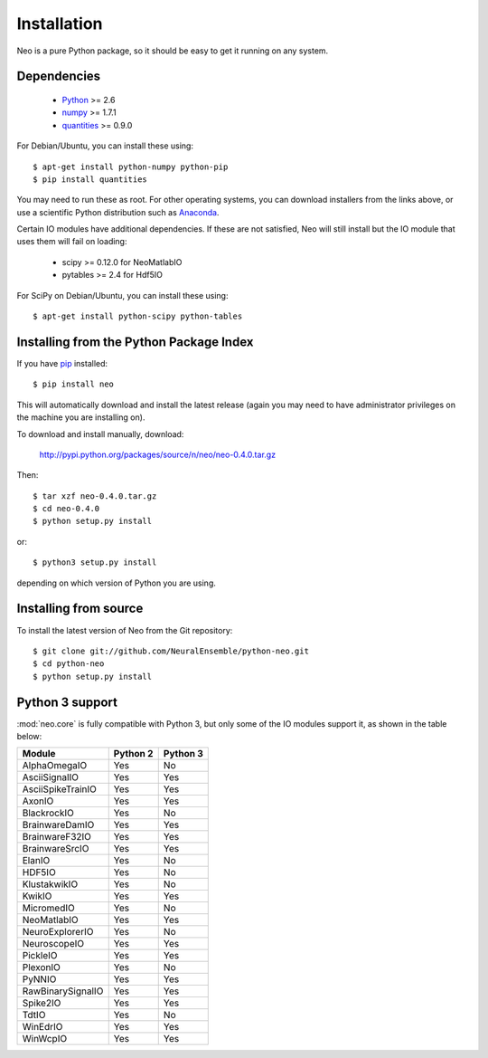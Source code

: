 ************
Installation
************

Neo is a pure Python package, so it should be easy to get it running on any
system.

Dependencies
============
  
    * Python_ >= 2.6
    * numpy_ >= 1.7.1
    * quantities_ >= 0.9.0

For Debian/Ubuntu, you can install these using::

    $ apt-get install python-numpy python-pip
    $ pip install quantities

You may need to run these as root. For other operating systems, you can
download installers from the links above, or use a scientific Python distribution
such as Anaconda_.

Certain IO modules have additional dependencies. If these are not satisfied,
Neo will still install but the IO module that uses them will fail on loading:

   * scipy >= 0.12.0 for NeoMatlabIO
   * pytables >= 2.4 for Hdf5IO

For SciPy on Debian/Ubuntu, you can install these using::

    $ apt-get install python-scipy python-tables


Installing from the Python Package Index
========================================

If you have pip_ installed::

    $ pip install neo
    
This will automatically download and install the latest release (again
you may need to have administrator privileges on the machine you are installing
on).
    
To download and install manually, download:

    http://pypi.python.org/packages/source/n/neo/neo-0.4.0.tar.gz

Then::

    $ tar xzf neo-0.4.0.tar.gz
    $ cd neo-0.4.0
    $ python setup.py install
    
or::

    $ python3 setup.py install
    
depending on which version of Python you are using.


Installing from source
======================

To install the latest version of Neo from the Git repository::

    $ git clone git://github.com/NeuralEnsemble/python-neo.git
    $ cd python-neo
    $ python setup.py install


Python 3 support
================

:mod:`neo.core` is fully compatible with Python 3, but only some of the IO
modules support it, as shown in the table below:

================== ======== ========
Module             Python 2 Python 3
================== ======== ========
AlphaOmegaIO       Yes      No
AsciiSignalIO      Yes      Yes
AsciiSpikeTrainIO  Yes      Yes
AxonIO             Yes      Yes
BlackrockIO        Yes      No
BrainwareDamIO     Yes      Yes
BrainwareF32IO     Yes      Yes
BrainwareSrcIO     Yes      Yes
ElanIO             Yes      No
HDF5IO             Yes      No
KlustakwikIO       Yes      No
KwikIO             Yes      Yes
MicromedIO         Yes      No
NeoMatlabIO        Yes      Yes
NeuroExplorerIO    Yes      No
NeuroscopeIO       Yes      Yes
PickleIO           Yes      Yes
PlexonIO           Yes      No
PyNNIO             Yes      Yes
RawBinarySignalIO  Yes      Yes
Spike2IO           Yes      Yes
TdtIO              Yes      No
WinEdrIO           Yes      Yes
WinWcpIO           Yes      Yes
================== ======== ========



.. _`Python`: http://python.org/
.. _`numpy`: http://numpy.scipy.org/
.. _`quantities`: http://pypi.python.org/pypi/quantities
.. _`pip`: http://pypi.python.org/pypi/pip
.. _`setuptools`: http://pypi.python.org/pypi/setuptools
.. _Anaconda: https://www.continuum.io/downloads
